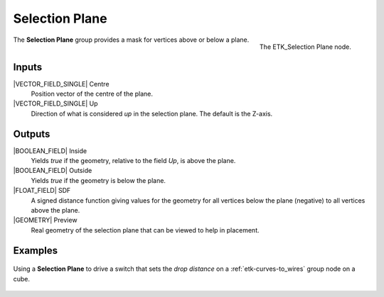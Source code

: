 .. index:: Masks; Selection Plane
.. _etk-masks-selection_plane:

****************
 Selection Plane
****************

.. figure:: /images/nodes-selection_plane.png
   :align: right

   The ETK_Selection Plane node.

The **Selection Plane** group provides a mask for vertices above or
below a plane.


Inputs
=======

|VECTOR_FIELD_SINGLE| Centre
   Position vector of the centre of the plane.

|VECTOR_FIELD_SINGLE| Up
   Direction of what is considered *up* in the selection plane. The
   default is the Z-axis.

Outputs
========

|BOOLEAN_FIELD| Inside
   Yields *true* if the geometry, relative to the field *Up*,
   is above the plane.

|BOOLEAN_FIELD| Outside
   Yields *true* if the geometry is below the plane.

|FLOAT_FIELD| SDF
   A signed distance function giving values for the geometry for all
   vertices below the plane (negative) to all vertices above the plane.

|GEOMETRY| Preview
   Real geometry of the selection plane that can be viewed to help in
   placement.

Examples
========

.. figure:: /images/nodes-selection_plane_basic.png
   :align: center
   :width: 800

   Using a **Selection Plane** to drive a switch that sets the *drop
   distance* on a :ref:`etk-curves-to_wires` group node on a cube.
